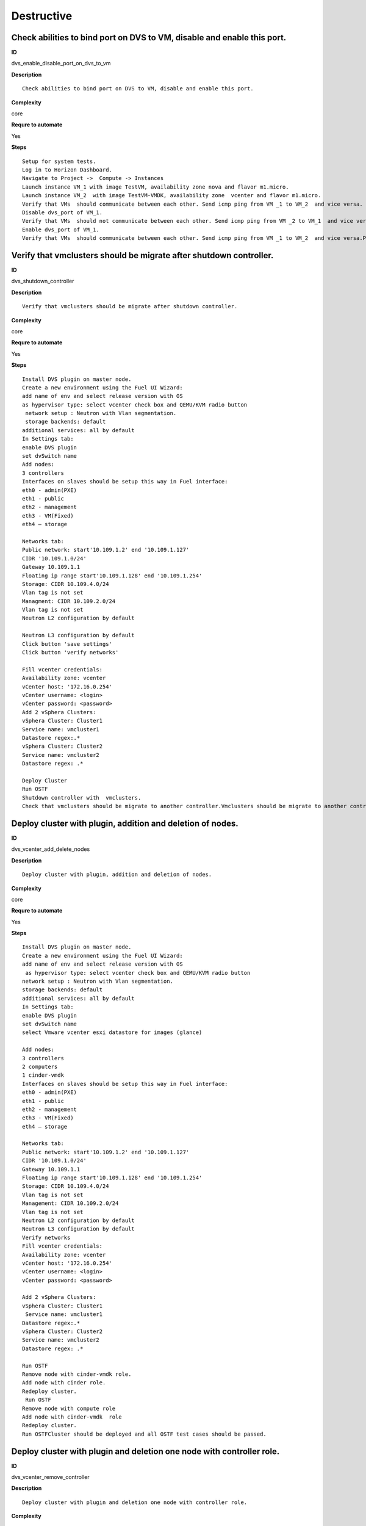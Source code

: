 Destructive
===========

Check abilities to bind port on DVS to VM, disable and enable this port.
------------------------------------------------------------------------

**ID**

dvs_enable_disable_port_on_dvs_to_vm

**Description**
::

 Check abilities to bind port on DVS to VM, disable and enable this port.

**Complexity**

core

**Requre to automate**

Yes

**Steps**
::

 Setup for system tests.
 Log in to Horizon Dashboard.
 Navigate to Project ->  Compute -> Instances
 Launch instance VM_1 with image TestVM, availability zone nova and flavor m1.micro.
 Launch instance VM_2  with image TestVM-VMDK, availability zone  vcenter and flavor m1.micro.
 Verify that VMs  should communicate between each other. Send icmp ping from VM _1 to VM_2  and vice versa.
 Disable dvs_port of VM_1.
 Verify that VMs  should not communicate between each other. Send icmp ping from VM _2 to VM_1  and vice versa.
 Enable dvs_port of VM_1.
 Verify that VMs  should communicate between each other. Send icmp ping from VM _1 to VM_2  and vice versa.Pings should get a response

Verify that vmclusters should be migrate after shutdown controller.
-------------------------------------------------------------------

**ID**

dvs_shutdown_controller

**Description**
::

 Verify that vmclusters should be migrate after shutdown controller.

**Complexity**

core

**Requre to automate**

Yes

**Steps**
::

 Install DVS plugin on master node.
 Create a new environment using the Fuel UI Wizard:
 add name of env and select release version with OS
 as hypervisor type: select vcenter check box and QEMU/KVM radio button
  network setup : Neutron with Vlan segmentation.
  storage backends: default
 additional services: all by default
 In Settings tab:
 enable DVS plugin
 set dvSwitch name
 Add nodes:
 3 controllers
 Interfaces on slaves should be setup this way in Fuel interface:
 eth0 - admin(PXE)
 eth1 - public
 eth2 - management
 eth3 - VM(Fixed)
 eth4 – storage

 Networks tab:
 Public network: start'10.109.1.2' end '10.109.1.127'
 CIDR '10.109.1.0/24'
 Gateway 10.109.1.1
 Floating ip range start'10.109.1.128' end '10.109.1.254'
 Storage: CIDR 10.109.4.0/24
 Vlan tag is not set
 Managment: CIDR 10.109.2.0/24
 Vlan tag is not set
 Neutron L2 configuration by default

 Neutron L3 configuration by default
 Click button 'save settings'
 Click button 'verify networks'

 Fill vcenter credentials:
 Availability zone: vcenter
 vCenter host: '172.16.0.254'
 vCenter username: <login>
 vCenter password: <password>
 Add 2 vSphera Clusters:
 vSphera Cluster: Cluster1
 Service name: vmcluster1
 Datastore regex:.*
 vSphera Cluster: Cluster2
 Service name: vmcluster2
 Datastore regex: .*

 Deploy Cluster
 Run OSTF
 Shutdown controller with  vmclusters.
 Check that vmclusters should be migrate to another controller.Vmclusters should be migrate to another controller.

Deploy cluster with plugin, addition and deletion of nodes.
-----------------------------------------------------------

**ID**

dvs_vcenter_add_delete_nodes

**Description**
::

 Deploy cluster with plugin, addition and deletion of nodes.

**Complexity**

core

**Requre to automate**

Yes

**Steps**
::

 Install DVS plugin on master node.
 Create a new environment using the Fuel UI Wizard:
 add name of env and select release version with OS
  as hypervisor type: select vcenter check box and QEMU/KVM radio button
 network setup : Neutron with Vlan segmentation.
 storage backends: default
 additional services: all by default
 In Settings tab:
 enable DVS plugin
 set dvSwitch name
 select Vmware vcenter esxi datastore for images (glance)

 Add nodes:
 3 controllers
 2 computers
 1 cinder-vmdk
 Interfaces on slaves should be setup this way in Fuel interface:
 eth0 - admin(PXE)
 eth1 - public
 eth2 - management
 eth3 - VM(Fixed)
 eth4 – storage

 Networks tab:
 Public network: start'10.109.1.2' end '10.109.1.127'
 CIDR '10.109.1.0/24'
 Gateway 10.109.1.1
 Floating ip range start'10.109.1.128' end '10.109.1.254'
 Storage: CIDR 10.109.4.0/24
 Vlan tag is not set
 Management: CIDR 10.109.2.0/24
 Vlan tag is not set
 Neutron L2 configuration by default
 Neutron L3 configuration by default
 Verify networks
 Fill vcenter credentials:
 Availability zone: vcenter
 vCenter host: '172.16.0.254'
 vCenter username: <login>
 vCenter password: <password>

 Add 2 vSphera Clusters:
 vSphera Cluster: Cluster1
  Service name: vmcluster1
 Datastore regex:.*
 vSphera Cluster: Cluster2
 Service name: vmcluster2
 Datastore regex: .*

 Run OSTF
 Remove node with cinder-vmdk role.
 Add node with cinder role.
 Redeploy cluster.
  Run OSTF
 Remove node with compute role
 Add node with cinder-vmdk  role
 Redeploy cluster.
 Run OSTFCluster should be deployed and all OSTF test cases should be passed.

Deploy cluster with plugin and deletion one node with controller role.
----------------------------------------------------------------------

**ID**

dvs_vcenter_remove_controller

**Description**
::

 Deploy cluster with plugin and deletion one node with controller role.

**Complexity**

core

**Requre to automate**

Yes

**Steps**
::

 Install DVS plugin on master node.
 Create a new environment using the Fuel UI Wizard:
 add name of env and select release version with OS
  as hypervisor type: select vcenter check box and QEMU/KVM radio button
 network setup : Neutron with Vlan segmentation.
 storage backends: default
 additional services: all by default
 In Settings tab:
 enable DVS plugin
 set dvSwitch name
 select Vmware vcenter esxi datastore for images (glance)
 Add nodes:
 4 controller
 1 computer
 1 cinder-vmdk
 Interfaces on slaves should be setup this way in Fuel interface:
 eth0 - admin(PXE)
 eth1 - public
 eth2 - management
 eth3 - VM(Fixed)
 eth4 – storage

 Networks tab:
 Public network: start'10.109.1.2' end '10.109.1.127'
 CIDR '10.109.1.0/24'
 Gateway 10.109.1.1
 Floating ip range start'10.109.1.128' end '10.109.1.254'
 Storage: CIDR 10.109.4.0/24
 Vlan tag is not set
 Management: CIDR 10.109.2.0/24
 Vlan tag is not set
 Neutron L2 configuration by default
 Neutron L3 configuration by default

 Verify networks
 Fill vcenter credentials:
 Availability zone: vcenter
 vCenter host: '172.16.0.254'
 vCenter username: <login>
 vCenter password: <password>
 Add 2 vSphera Clusters:
 vSphera Cluster: Cluster1
  Service name: vmcluster1
 Datastore regex:.*
 vSphera Cluster: Cluster2
 Service name: vmcluster2
 Datastore regex: .*
 Run OSTF
 Remove node with controller role.
 Redeploy cluster
 Run OSTF
 Add controller
 Redeploy cluster
 Run OSTFCluster should be deployed and all OSTF test cases should be passed.

Verify that it is not possibility to uninstall of Fuel DVS plugin with deployed environment.
--------------------------------------------------------------------------------------------

**ID**

dvs_uninstall_negative

**Description**
::

 Verify that it is not possibility to uninstall of Fuel DVS plugin with deployed environment.

**Complexity**

core

**Requre to automate**

Yes

**Steps**
::

 Install DVS plugin on master node.
 Copy plugin to to the Fuel master node using scp.
 Install plugin
 fuel plugins --install plugin-name-1.0-0.0.1-0.noarch.rpm
 Ensure that plugin is installed successfully using cli, run command 'fuel plugins'.
 Connect to the Fuel web UI.
 Create a new environment using the Fuel UI Wizard:
 add name of env and select release version with OS
 as hypervisor type: select vcenter check box and Qemu radio button
  network setup : Neutron with Vlan segmentation
  storage backends: default
 additional services: all by default
 Click on the Settings tab.
 In Settings tab:
 enable DVS plugin
 set dvSwitch name
 Add nodes:
 1 controller
 Interfaces on slaves should be setup this way in Fuel interface:
 eth0 - admin(PXE)
 eth1 - public
 eth2 - management
 eth3 - VM(Fixed)
 eth4 – storage

 Networks tab:
 Public network: start'10.109.1.2' end '10.109.1.127'
 CIDR '10.109.1.0/24'
 Gateway '10.109.1.1'
 Floating ip range start'10.109.1.128' end '10.109.1.254'
 Storage: CIDR '10.109.4.0/24'
 Vlan tag is not set-Management: CIDR '10.109.2.0/24'
 Vlan tag is not set
 Neutron L2 configuration by default
 Neutron L3 configuration by default

 Verify networks.
 Fill vcenter credentials:
 Availability zone: vcenter
 vCenter host: '172.16.0.254'
 vCenter username: <login>
 vCenter password: <password>

 Add 2 vSphera Clusters:
 vSphera Cluster: Cluster1
 Service name: vmcluster1
 Datastore regex:.*

 Deploy cluster
 Run OSTF
 Try to delete plugin via cli Remove plugin from master node  fuel plugins --remove plugin-name==1.0.0Alert: "400 Client Error: Bad Request (Can't delete plugin which is enabled for some environment.)" should be displayed.

Check cluster functionality after reboot vcenter.
-------------------------------------------------

**ID**

dvs_vcenter_reboot_vcenter

**Description**
::

 Check cluster functionality after reboot vcenter.

**Complexity**

core

**Requre to automate**

Yes

**Steps**
::

 Install DVS plugin on master node.
 Create a new environment using the Fuel UI Wizard:
 add name of env and select release version with OS
  as hypervisor type: select vcenter check box and QEMU/KVM radio button
 network setup : Neutron with Vlan segmentation.
 storage backends: default
 additional services: all by default

 In Settings tab:
 enable DVS plugin
 set dvSwitch name
 select Vmware vcenter esxi datastore for images (glance)

 Add nodes:
 1 controller
 1 computer
 1 cinder-vmdk
 1 cinder


 Interfaces on slaves should be setup this way in Fuel interface:
 eth0 - admin(PXE)
 eth1 - public
 eth2 - management
 eth3 - VM(Fixed)
 eth4 – storage
 Networks tab:
 Public network: start'10.109.1.2' end '10.109.1.127'
 CIDR '10.109.1.0/24'
 Gateway 10.109.1.1
 Floating ip range start'10.109.1.128' end '10.109.1.254'
 Storage: CIDR 10.109.4.0/24
 Vlan tag is not set
 Management: CIDR 10.109.2.0/24
 Vlan tag is not set
 Neutron L2 configuration by default
 Neutron L3 configuration by default

 Verify networks
 Fill vcenter credentials:
 Availability zone: vcenter
 vCenter host: '172.16.0.254'
 vCenter username: <login>
 vCenter password: <password>
 Add Nova Compute Instance:
             Cluster: ‘Cluster1’
             Service name: any
             Datastore regex: .*
             Target node: controllers
 Run OSTF

 Launch instance VM_1 with image TestVM, availability zone nova and flavor m1.micro.

 Launch instance VM_2  with image TestVM-VMDK, availability zone vcenter and flavor m1.micro.
 Check connection between VMs, send ping from VM_1 to VM_2 and vice verse.
 Reboot vcenter
 Check that controller lost connection with vCenter
 Wait for vCenter
 Ensure that all instances from vCenter displayed in dashboard.
 Ensure connectivity between Nova's and VMware's VM.
 Run OSTFCluster should be deployed and all OSTF test cases should be passed. ping shoul get response.

Check cluster functionality after reboot vcenter 2
--------------------------------------------------

**ID**

dvs_vcenter_reboot_vcenter_2

**Description**
::

 Check cluster functionality after reboot vcenter 2 with compute-vmware

**Complexity**

core

**Requre to automate**

Yes

**Steps**
::

 Create a new environment using the Fuel UI Wizard:
 add name of env and select release version with OS
  as hypervisor type: select vcenter check box and QEMU/KVM radio button
 network setup : Neutron with Vlan segmentation.
 storage backends: default
 additional services: all by default

 In Settings tab:
 enable DVS plugin
 set dvSwitch name
 select Vmware vcenter esxi datastore for images (glance)

 Add nodes:
 1 controller
 1 computer
 1 ComputeVMware
 1 cinder-vmdk
 1 cinder

 Interfaces on slaves should be setup this way in Fuel interface:
 eth0 - admin(PXE)
 eth1 - public
 eth2 - management
 eth3 - VM(Fixed)
 eth4 – storage
 Networks tab:
 Public network: start'10.109.1.2' end '10.109.1.127'
 CIDR '10.109.1.0/24'
 Gateway 10.109.1.1
 Floating ip range start'10.109.1.128' end '10.109.1.254'
 Storage: CIDR 10.109.4.0/24
 Vlan tag is not set
 Management: CIDR 10.109.2.0/24
 Vlan tag is not set
 Neutron L2 configuration by default
 Neutron L3 configuration by default

 Verify networks
 Fill vcenter credentials:
 Availability zone: vcenter
 vCenter host: '172.16.0.254'
 vCenter username: <login>
 vCenter password: <password>
 Add Nova Compute Instance:
             Cluster: ‘Cluster1’
             Service name: any
             Datastore regex: .*
             Target node:ComputeVMware
 Run OSTF
 Launch instance VM_1 with image TestVM, AZ nova and flavor m1.micro.
 Launch instance VM_2  with image TestVM-VMDK, AZ vcenter and flavor m1.micro.

 Check connection between VMs, send ping from VM_1 to VM_2 and vice verse.

 Reboot vcenter
 Check that ComputeVMware lost connection with vCenter

 Wait for vCenter
 Ensure that all instances from vCenter displayed in dashboard.
 Ensure connectivity between Nova's and VMware's VM.
 Run OSTFCluster should be deployed and all OSTF test cases should be passed. pings shoul get response.

